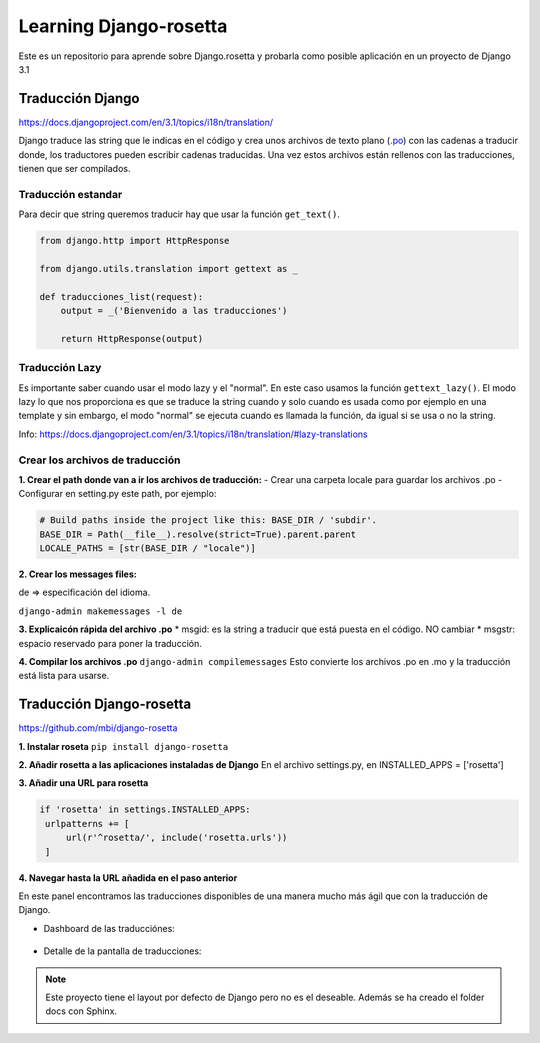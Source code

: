 Learning Django-rosetta
=======================

Este es un repositorio para aprende sobre Django.rosetta y
probarla como posible aplicación en un proyecto de Django 3.1

Traducción Django
~~~~~~~~~~~~~~~~~~~~~~~~~~~~

https://docs.djangoproject.com/en/3.1/topics/i18n/translation/

Django traduce las string que le indicas en el código y crea unos
archivos de texto plano (`.po <https://docs.djangoproject.com/en/3.1/topics/i18n/#term-message-file>`_) con las cadenas
a traducir donde, los traductores pueden escribir cadenas traducidas.
Una vez estos archivos están rellenos con las traducciones, tienen que ser compilados.

Traducción estandar
^^^^^^^^^^^^^^^^^^^^^^^^^^^^

Para decir que string queremos traducir hay que usar la función ``get_text()``.

.. code-block:: python

    from django.http import HttpResponse

    from django.utils.translation import gettext as _

    def traducciones_list(request):
        output = _('Bienvenido a las traducciones')

        return HttpResponse(output)


Traducción Lazy
^^^^^^^^^^^^^^^^^^^^^^^^^^^^

Es importante saber cuando usar el modo lazy y el "normal".
En este caso usamos la función ``gettext_lazy()``.
El modo lazy lo que nos proporciona es que se traduce la string cuando y solo cuando
es usada como por ejemplo en una template y sin embargo, el modo "normal" se ejecuta
cuando es llamada la función, da igual si se usa o no la string.

Info: https://docs.djangoproject.com/en/3.1/topics/i18n/translation/#lazy-translations


Crear los archivos de traducción
^^^^^^^^^^^^^^^^^^^^^^^^^^^^^^^^^^^^^^
**1. Crear el path donde van a ir los archivos de traducción:**
- Crear una carpeta locale para guardar los archivos .po
- Configurar en setting.py este path, por ejemplo:

.. code-block:: python

   # Build paths inside the project like this: BASE_DIR / 'subdir'.
   BASE_DIR = Path(__file__).resolve(strict=True).parent.parent
   LOCALE_PATHS = [str(BASE_DIR / "locale")]

**2. Crear los messages files:**

de => especificación del idioma.

``django-admin makemessages -l de``

**3. Explicaicón rápida del archivo .po**
* msgid: es la string a traducir que está puesta en el código. NO cambiar
* msgstr: espacio reservado para poner la traducción.

**4. Compilar los archivos .po**
``django-admin compilemessages``
Esto convierte los archivos .po en .mo y la traducción está lista para usarse.



Traducción Django-rosetta
~~~~~~~~~~~~~~~~~~~~~~~~~~~~
https://github.com/mbi/django-rosetta

**1. Instalar roseta**
``pip install django-rosetta``

**2. Añadir rosetta a las aplicaciones instaladas de Django**
En el archivo settings.py, en INSTALLED_APPS = ['rosetta']

**3. Añadir una URL para rosetta**

.. code-block:: python
   
   if 'rosetta' in settings.INSTALLED_APPS:
    urlpatterns += [
        url(r'^rosetta/', include('rosetta.urls'))
    ]

**4. Navegar hasta la URL añadida en el paso anterior**

En este panel encontramos las traducciones disponibles de una manera mucho más ágil que con la traducción de Django.

* Dashboard de las traducciónes:

    .. image:: images/dashboard_rosetta.png
        :width: 400
        :height: 200
        :align: center
   

* Detalle de la pantalla de traducciones:

    .. image:: images/detalle_rosetta.png
        :width: 400
        :height: 200
        :align: center


.. note::
    Este proyecto tiene el layout por defecto de Django pero no es
    el deseable.
    Además se ha creado el folder docs con Sphinx.
